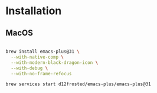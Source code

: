 * Installation

** MacOS

#+begin_src bash

brew install emacs-plus@31 \
  --with-native-comp \
  --with-modern-black-dragon-icon \
  --with-debug \
  --with-no-frame-refocus

brew services start d12frosted/emacs-plus/emacs-plus@31

#+end_src

